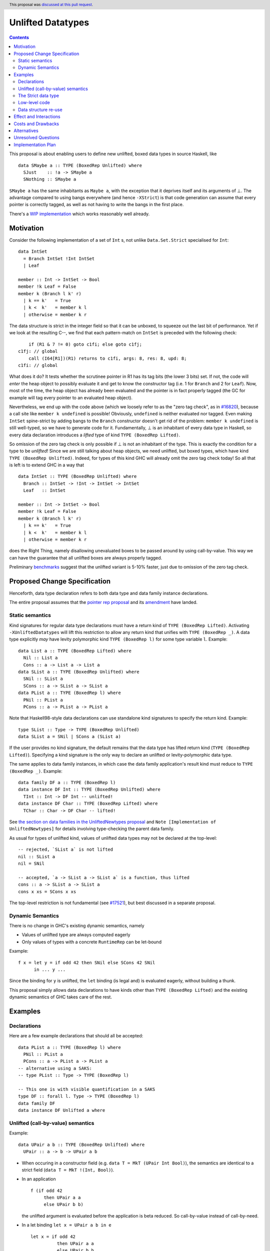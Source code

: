 Unlifted Datatypes
================================

.. author:: Sebastian Graf
.. date-accepted:: 2020-01-30
.. ticket-url::
.. implemented::
.. highlight:: haskell
.. header:: This proposal was `discussed at this pull request <https://github.com/ghc-proposals/ghc-proposals/pull/265>`_.
.. contents::

This proposal is about enabling users to define new unlifted, boxed data types
in source Haskell, like

::

 data SMaybe a :: TYPE (BoxedRep Unlifted) where
   SJust    :: !a -> SMaybe a
   SNothing :: SMaybe a

``SMaybe a`` has the same inhabitants as ``Maybe a``, with the exception that
it deprives itself and its arguments of ⊥. The advantage compared to using
bangs everywhere (and hence ``-XStrict``) is that code generation can assume
that every pointer is correctly tagged, as well as not having to write the
bangs in the first place.

There's a
`WIP implementation <https://gitlab.haskell.org/ghc/ghc/merge_requests/2218>`_
which works reasonably well already.

Motivation
----------

Consider the following implementation of a set of ``Int`` s, not unlike
``Data.Set.Strict`` specialised for ``Int``:

::
  
  data IntSet
    = Branch IntSet !Int IntSet
    | Leaf

  member :: Int -> IntSet -> Bool
  member !k Leaf = False
  member k (Branch l k' r)
    | k == k'   = True
    | k <  k'   = member k l
    | otherwise = member k r

The data structure is strict in the integer field so that it can be unboxed, to
squeeze out the last bit of performance. Yet if we look at the resulting C--,
we find that each pattern-match on ``IntSet`` is preceded with the following
check:

::

           if (R1 & 7 != 0) goto c1fi; else goto c1fj;
       c1fj: // global
           call (I64[R1])(R1) returns to c1fi, args: 8, res: 8, upd: 8;
       c1fi: // global

What does it do? It tests whether the scrutinee pointer in R1 has its tag bits
(the lower 3 bits) set. If not, the code will *enter* the heap object to
possibly evaluate it and get to know the constructor tag (i.e. 1 for ``Branch``
and 2 for ``Leaf``). Now, most of the time, the heap object has already been
evaluated and the pointer is in fact properly tagged (the GC for example will
tag every pointer to an evaluated heap object).

Nevertheless, we end up with the code above (which we loosely refer to as the
"zero tag check", as in
`#16820 <https://gitlab.haskell.org/ghc/ghc/issues/16820>`_), because a call
site like ``member k undefined`` is possible! Obviously, ``undefined`` is
neither evaluated nor tagged. Even making ``IntSet`` spine-strict by adding
bangs to the ``Branch`` constructor doesn't get rid of the problem: ``member k
undefined`` is still well-typed, so we have to generate code for it.
Fundamentally, ⊥ is an inhabitant of every data type in Haskell, so every data
declaration introduces a *lifted* type of kind ``TYPE (BoxedRep Lifted)``.

So omission of the zero tag check is only possible if ⊥ is not an inhabitant of
the type. This is exactly the condition for a type to be *unlifted*! Since we
are still talking about heap objects, we need unlifted, but boxed types, which
have kind ``TYPE (BoxedRep Unlifted)``. Indeed, for types of this kind GHC will
already omit the zero tag check today! So all that is left is to extend GHC in
a way that

::
  
  data IntSet :: TYPE (BoxedRep Unlifted) where
    Branch :: IntSet -> !Int -> IntSet -> IntSet
    Leaf   :: IntSet

  member :: Int -> IntSet -> Bool
  member !k Leaf = False
  member k (Branch l k' r)
    | k == k'   = True
    | k <  k'   = member k l
    | otherwise = member k r

does the Right Thing, namely disallowing unevaluated boxes to be passed around
by using call-by-value. This way we can have the guarantee that all unlifted
boxes are always properly tagged.

Preliminary `benchmarks <https://gitlab.haskell.org/ghc/ghc/merge_requests/2218#note_239994>`_
suggest that the unlifted variant is 5-10% faster, just due to omission of the
zero tag check.

Proposed Change Specification
-----------------------------

Henceforth, data type declaration refers to both data type and data family instance declarations.

The entire proposal assumes that the
`pointer rep proposal <https://github.com/ghc-proposals/ghc-proposals/blob/master/proposals/0203-pointer-rep.rst>`_
and its
`amendment <https://github.com/ghc-proposals/ghc-proposals/pull/301>`_
have landed.

Static semantics
~~~~~~~~~~~~~~~~

Kind signatures for regular data type declarations must have a return kind of
``TYPE (BoxedRep Lifted)``. Activating ``-XUnliftedDatatypes`` will lift this
restriction to allow any return kind that unifies with ``TYPE (BoxedRep _)``. A
data type explicitly *may* have levity polymorphic kind
``TYPE (BoxedRep l)`` for some type variable ``l``. Example:

::

  data List a :: TYPE (BoxedRep Lifted) where
    Nil :: List a
    Cons :: a -> List a -> List a
  data SList a :: TYPE (BoxedRep Unlifted) where
    SNil :: SList a
    SCons :: a -> SList a -> SList a
  data PList a :: TYPE (BoxedRep l) where
    PNil :: PList a
    PCons :: a -> PList a -> PList a

Note that Haskell98-style data declarations can use standalone kind signatures
to specify the return kind. Example:

::

  type SList :: Type -> TYPE (BoxedRep Unlifted)
  data SList a = SNil | SCons a (SList a)

If the user provides no kind signature, the default
remains that the data type has lifted return kind (``TYPE (BoxedRep Lifted)``).
Specifying a kind signature is the only way to declare an unlifted or
levity-polymorphic data type.

The same applies to data family instances, in which case the data family
application's result kind must reduce to ``TYPE (BoxedRep _)``. Example:

:: 
 
  data family DF a :: TYPE (BoxedRep l)
  data instance DF Int :: TYPE (BoxedRep Unlifted) where
    TInt :: Int -> DF Int -- unlifted!
  data instance DF Char :: TYPE (BoxedRep Lifted) where
    TChar :: Char -> DF Char -- lifted!

See
`the section on data families in the UnliftedNewtypes proposal <https://github.com/ghc-proposals/ghc-proposals/blob/master/proposals/0098-unlifted-newtypes.rst>`_
and ``Note [Implementation of UnliftedNewtypes]`` for details involving
type-checking the parent data family.

As usual for types of unlifted kind, values of unlifted data types may not be
declared at the top-level:

:: 

  -- rejected, `SList a` is not lifted 
  nil :: SList a
  nil = SNil 

  -- accepted, `a -> SList a -> SList a` is a function, thus lifted
  cons :: a -> SList a -> SList a
  cons x xs = SCons x xs 

The top-level restriction is not fundamental (see
`#17521 <https://gitlab.haskell.org/ghc/ghc/issues/17521>`_), but best
discussed in a separate proposal.

Dynamic Semantics
~~~~~~~~~~~~~~~~~

There is no change in GHC's existing dynamic semantics, namely

- Values of unlifted type are always computed eagerly
- Only values of types with a concrete ``RuntimeRep`` can be let-bound

Example:

::

  f x = let y = if odd 42 then SNil else SCons 42 SNil
        in ... y ...

Since the binding for ``y`` is unlifted, the ``let`` binding (is legal and) is
evaluated eagerly, without building a thunk.

This proposal simply allows data declarations to have kinds other than
``TYPE (BoxedRep Lifted)`` and the existing dynamic semantics of GHC takes care
of the rest.

Examples
--------

Declarations
~~~~~~~~~~~~

Here are a few example declarations that should all be accepted:

::
  
  data PList a :: TYPE (BoxedRep l) where
    PNil :: PList a
    PCons :: a -> PList a -> PList a
  -- alternative using a SAKS:
  -- type PList :: Type -> TYPE (BoxedRep l)

  -- This one is with visible quantification in a SAKS
  type DF :: forall l. Type -> TYPE (BoxedRep l)
  data family DF
  data instance DF Unlifted a where


Unlifted (call-by-value) semantics
~~~~~~~~~~~~~~~~~~~~~~~~~~~~~~~~~~

Example:

::

 data UPair a b :: TYPE (BoxedRep Unlifted) where
   UPair :: a -> b -> UPair a b

* When occuring in a constructor field (e.g.
  ``data T = MkT (UPair Int Bool)``), the semantics are identical to a strict
  field (``data T = MkT !(Int, Bool)``).

* In an application ::

    f (if odd 42
         then UPair a a
         else UPair b b)

  the unlifted argument is evaluated before the application is beta reduced. So
  call-by-value instead of call-by-need.

* In a let binding ``let x = UPair a b in e`` ::

    let x = if odd 42
              then UPair a a
              else UPair b b
    in e

  the unlifted right-hand side of ``x`` is evaluated before the body ``e``.

The Strict data type
~~~~~~~~~~~~~~~~~~~~

We get to define ``Strict``

::

 data Strict a :: TYPE (BoxedRep Unlifted) where
   Force :: !a -> Strict a

that deprives itself and its argument of ⊥.

``Strict`` is the very essence of this proposal: Every unlifted data type can
be defined in terms of lifted data types and ``Strict``, at the cost of an
additional indirection.

Whether we could define ``Strict`` as a ``newtype`` -- which would then mean we
coerce between kinds, meaning coercions aren't zero-cost -- is left for a
separate proposal.

Low-level code
~~~~~~~~~~~~~~

Consider the following rather low-level, performance sensitive code:

::
 
 {-# LANGUAGE MagicHash #-}

 module Lib where
 
 import GHC.Exts
 
 pack :: Bool -> Bool -> Int#
 pack False False = 0#
 pack False True  = 1#
 pack True  False = 2#
 pack True  True  = 3#

The programmer manually unboxed the resulting ``Int`` in a desperate endeavour
of squeezing out the last bit of performance. This is the generated Core, which
looks good enough:

::

 pack
   = \ (ds_d11d :: Bool) (ds1_d11e :: Bool) ->
       case ds_d11d of {
         False ->
           case ds1_d11e of {
             False -> 0#;
             True -> 1#
           };
         True ->
           case ds1_d11e of {
             False -> 2#;
             True -> 3#
           }
       }

STG looks similar. Now look what happens in C--:

::

       c1fp: // global
           if ((Sp + -16) < SpLim) (likely: False) goto c1fq; else goto c1fr;
       c1fq: // global
           R3 = R3;
           R2 = R2;
           R1 = Lib.pack_closure;
           call (stg_gc_fun)(R3, R2, R1) args: 8, res: 0, upd: 8;
       c1fr: // global
           I64[Sp - 16] = c1fi;
           R1 = R2;
           P64[Sp - 8] = R3;
           Sp = Sp - 16;
           if (R1 & 7 != 0) goto c1fi; else goto c1fj; <-- Zero tag check
       c1fj: // global
           call (I64[R1])(R1) returns to c1fi, args: 8, res: 8, upd: 8; <-- Dead enter if argument was always evaluted
       c1fi: // global
           _s1fa::P64 = P64[Sp + 8];
           if (R1 & 7 != 1) goto c1fn; else goto c1fm;
       c1fn: // global
           I64[Sp + 8] = c1fJ;
           R1 = _s1fa::P64;
           Sp = Sp + 8;
           if (R1 & 7 != 0) goto c1fJ; else goto c1fL; <-- Zero tag check
       c1fL: // global
           call (I64[R1])(R1) returns to c1fJ, args: 8, res: 8, upd: 8; <-- Dead enter if argument was always evaluted
       c1fJ: // global
           if (R1 & 7 != 1) goto c1fV; else goto c1fR;
       c1fV: // global
           R1 = 3;
           Sp = Sp + 8;
           call (P64[Sp])(R1) args: 8, res: 0, upd: 8;
       c1fR: // global
           R1 = 2;
           Sp = Sp + 8;
           call (P64[Sp])(R1) args: 8, res: 0, upd: 8;
       c1fm: // global
           I64[Sp + 8] = c1fu;
           R1 = _s1fa::P64;
           Sp = Sp + 8;
           if (R1 & 7 != 0) goto c1fu; else goto c1fw; <-- Zero tag check
       c1fw: // global
           call (I64[R1])(R1) returns to c1fu, args: 8, res: 8, upd: 8; <-- Dead enter if argument was always evaluted
       c1fu: // global
           if (R1 & 7 != 1) goto c1fG; else goto c1fC;
       c1fG: // global
           R1 = 1;
           Sp = Sp + 8;
           call (P64[Sp])(R1) args: 8, res: 0, upd: 8;
       c1fC: // global
           R1 = 0;
           Sp = Sp + 8;
           call (P64[Sp])(R1) args: 8, res: 0, upd: 8;

Wow, that's quite a mouthful, all due to the lifted representation of ``Bool``!
Assuming that the call site can prove evaluatedness at a lower cost than
``pack``, we can define a new unlifted datatype ``SBool``:

::
 
 {-# LANGUAGE MagicHash #-}

 module Lib where
 
 import GHC.Exts

 data SBool :: TYPE (BoxedRep Unlifted) where
   STrue :: SBool
   SFalse :: SBool
 
 pack :: SBool -> SBool -> Int#
 pack SFalse SFalse = 0#
 pack SFalse STrue  = 1#
 pack STrue  SFalse = 2#
 pack STrue  STrue  = 3#

And then after removing dead code (by hand, so no liability assumed) and
freeing up stack space the C-- would water down to:

::

       c1fr: // global
           R1 = R2;
           if (R1 & 7 != 1) goto c1fn; else goto c1fm;
       c1fn: // global
           R1 = R3;
           if (R1 & 7 != 1) goto c1fV; else goto c1fR;
       c1fV: // global
           R1 = 3;
           call (P64[Sp])(R1) args: 8, res: 0, upd: 8;
       c1fR: // global
           R1 = 2;
           call (P64[Sp])(R1) args: 8, res: 0, upd: 8;
       c1fm: // global
           R1 = R3;
           if (R1 & 7 != 1) goto c1fG; else goto c1fC;
       c1fG: // global
           R1 = 1;
           call (P64[Sp])(R1) args: 8, res: 0, upd: 8;
       c1fC: // global
           R1 = 0;
           call (P64[Sp])(R1) args: 8, res: 0, upd: 8;

Much better! A decent backend should be able to turn this into a couple of
bitshifts on the tags.

Data structure re-use
~~~~~~~~~~~~~~~~~~~~~

With levity polymorphism, we can even re-use currently lifted-only data structures:

::
  
  data PList a :: TYPE (BoxedRep l) where
    PNil :: PList a
    PCons :: a -> PList a -> PList a

  mapLifted :: (a -> b) -> PList a -> PList b -- assumes defaulting of Levity to @Lifted
  mapLifted f PNil         = PNil
  mapLifted f (PCons x xs) = PCons (f x) (mapLifted f xs)
  
  mapUnlifted :: (a -> b) -> PList @Unlifted a -> PList @Unlifted b
  mapUnlifted f PNil         = PNil
  mapUnlifted f (PCons x xs) = PCons (f x) (mapUnlifted f xs)
  
There no chance of sharing the ``map`` definition (not this one anyway)
currently, because we don't have levity polymorphism in expressions yet, which
should be tackled in a separate proposal.

Effect and Interactions
-----------------------

Introduction of user-defined unlifted data types means we can finally write
code processing data types that can be compiled as if we were in a strict
language.

**Strict constructor fields** share considerable overlap with ``Strict``, yet they
proved insufficient for encoding invariants for efficient code generation.

This proposal consciously left out further work like a new specification for
**levity polymorphic code**. Similar to data types, functions can be levity
polymorphic, too. There's
`#15532 <https://gitlab.haskell.org/ghc/ghc/issues/15532>`_,
which wants to weaken the restrictions we have in place for runtime-rep
polymorphic code.

**Pattern match checking** with unlifted types will be weird in some edge cases.
Consider the following example:

::
 
  data SVoid :: TYPE (BoxedRep Unlifted)
  f :: SVoid -> ()
  f _ = ()

Should this program be accepted without warning? It would be accepted for
lifted ``Void``, because ``f (error "boom")`` is a valid call and would
evaluate to ``()``. But with unlifted ``Void`` this doesn't make sense anymore:
Because of call-by-value, the ``error`` thunk will be evaluated before entering
``f``, resulting in a crash. In that regard, it's similar to the situation with

::

  data Void
  f :: Void -> ()
  f !_ = ()

And should probably elicit an inaccessible RHS warning. I guess this is accurate
for unlifted functions as well as long as we don't allow functions without
bindings.

**-XStrict/-XStrictData** could implicitly turn all data declarations
into unlifted ones. I see two potential problems:

* If a data type is exported, it's now an unlifted type. That's a breaking change.
* For data family instances, this is only possible if the parent data family
  was kind polymorphic. Plus it's a strange thing to do change kinds of a
  declaration just by switching on a language extension.

So rather dreadfully, we probably shouldn't "augment" ``-XStrict``.

**Lazy pattern matches** ``let ~t = ... in ...`` should not be allowed if ``t``
is unlifted. That is exactly the behavior that is currently implemented in GHC.

Concerning GHC's implementation (*only*) of **Data con wrappers**: The wrappers
of nullary constructors carrying some constraint, like

:: 

  data T a :: TYPE (BoxedRep Unlifted) where
    TInt :: T Int

will become unlifted top-level bindings in Core:

::

  -- data constructor worker:
  TInt :: a ~ Int => T Int
  -- data constructor wrapper:
  $WInt :: T Int
  $WInt = TInt $d

which GHC currently forbids in source syntax. I *think* these will always be
properly tagged, though, so it's just an implementation detail. The Core
formalism should only be minimally affected by such unlifted bindings at the
top-level. Either regard them as evaluated on start up or just allow normal
forms (modulo lifted fields) See
`#17521 <https://gitlab.haskell.org/ghc/ghc/issues/17521>`_.
Another way forward would be to turn wrappers of nullary unlifted constructors
into functions by adding a `Void#` argument.

Costs and Drawbacks
-------------------
Thanks to previous work on unlifted types and ``-XUnliftedNewtypes``, this
proposal seems rather easy to implement, with the majority of changes happening
in the parser and type-checker. Notably the backend is not only affected **at
all**. Very good cost to benefit ratio.

As for the risk of making the language harder to learn: Beginners won't come in
touch with unlifted datatypes at all. Unless they crave for better performance
in a custom data structure, at which point I wouldn't consider them beginners
anymore. There's precedent in going from unlifted to lifted by
`Idris <http://docs.idris-lang.org/en/latest/tutorial/typesfuns.html>`_ or
`OCaml <https://caml.inria.fr/pub/docs/manual-ocaml/libref/Lazy.html>`_ with
their ``Lazy`` data type.

Alternatives
------------
Implement
`the Strict data type only <https://github.com/ghc-proposals/ghc-proposals/pull/257>`_.
Doing so provides the same semantics at the cost of more syntactic overhead,
plus we can't get rid of the additional box.

Implement `strict unboxed tuples <https://gitlab.haskell.org/ghc/ghc/issues/17001>`_
instead. Rules out the promising direction of levity polymorphism in the
future, though.

Introduce ``unlifted`` as a new contextual keyword ("special id") after
``data``, like in a previous state of this proposal. Apart from the negligible
disadvantage that it steals syntax (``data unlifted a => T = ...`` could parse
``unlifted`` as ``unlifted :: Type -> Constraint``) it seems inconsistent
compared to ``-XUnliftedNewtypes``, which uses kind signatures and would not
support the syntax. Also, levity polymorphic data type declarations would be
impossible.

Unresolved Questions
--------------------
* Should we allow data family instances without kind signatures when the
  return kind can be inferred to be ``TYPE (BoxedRep _)``? We do so for
  ``Type`` and unlifted newtype instances. The user would need to write the
  kind signature according to this proposal.

Implementation Plan
-------------------
I will implement the changes. There is a working implementation at
`!2218 <https://gitlab.haskell.org/ghc/ghc/merge_requests/2218>`_, but it may
still be a little rough around the edges.
